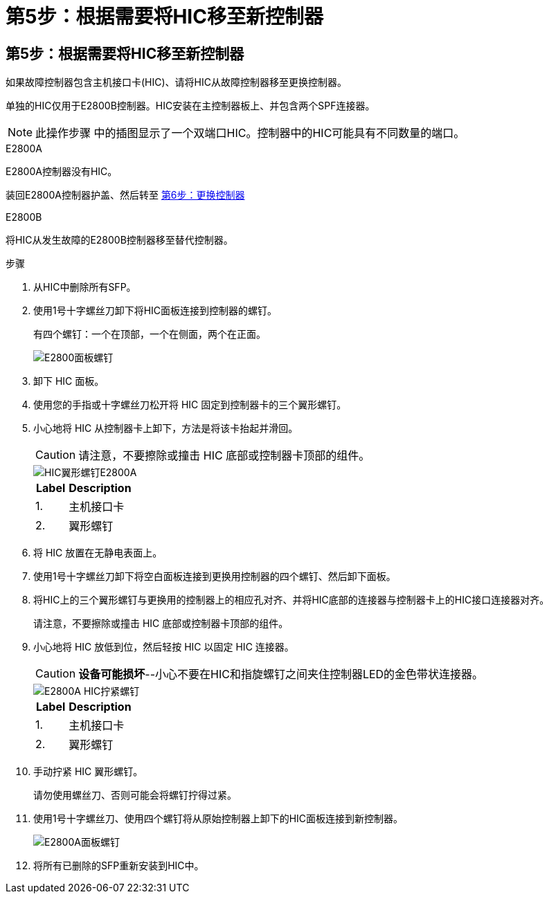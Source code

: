 = 第5步：根据需要将HIC移至新控制器
:allow-uri-read: 




== 第5步：根据需要将HIC移至新控制器

如果故障控制器包含主机接口卡(HIC)、请将HIC从故障控制器移至更换控制器。

单独的HIC仅用于E2800B控制器。HIC安装在主控制器板上、并包含两个SPF连接器。


NOTE: 此操作步骤 中的插图显示了一个双端口HIC。控制器中的HIC可能具有不同数量的端口。

[role="tabbed-block"]
====
.E2800A
--
E2800A控制器没有HIC。

装回E2800A控制器护盖、然后转至 <<step6_replace_controller,第6步：更换控制器>>

--
.E2800B
--
将HIC从发生故障的E2800B控制器移至替代控制器。

.步骤
. 从HIC中删除所有SFP。
. 使用1号十字螺丝刀卸下将HIC面板连接到控制器的螺钉。
+
有四个螺钉：一个在顶部，一个在侧面，两个在正面。

+
image::../media/28_dwg_e2800_hic_faceplace_screws_maint-e2800.png[E2800面板螺钉]

. 卸下 HIC 面板。
. 使用您的手指或十字螺丝刀松开将 HIC 固定到控制器卡的三个翼形螺钉。
. 小心地将 HIC 从控制器卡上卸下，方法是将该卡抬起并滑回。
+

CAUTION: 请注意，不要擦除或撞击 HIC 底部或控制器卡顶部的组件。

+
image::../media/28_dwg_e2800_hic_thumbscrews_maint-e2800.png[HIC翼形螺钉E2800A]

+
[cols="1a,2a"]
|===
| Label | Description 


 a| 
1.
 a| 
主机接口卡



 a| 
2.
 a| 
翼形螺钉

|===
. 将 HIC 放置在无静电表面上。
. 使用1号十字螺丝刀卸下将空白面板连接到更换用控制器的四个螺钉、然后卸下面板。
. 将HIC上的三个翼形螺钉与更换用的控制器上的相应孔对齐、并将HIC底部的连接器与控制器卡上的HIC接口连接器对齐。
+
请注意，不要擦除或撞击 HIC 底部或控制器卡顶部的组件。

. 小心地将 HIC 放低到位，然后轻按 HIC 以固定 HIC 连接器。
+

CAUTION: *设备可能损坏*--小心不要在HIC和指旋螺钉之间夹住控制器LED的金色带状连接器。

+
image::../media/28_dwg_e2800_hic_thumbscrews_maint-e2800.gif[E2800A HIC拧紧螺钉]

+
[cols="1a,2a"]
|===
| Label | Description 


 a| 
1.
 a| 
主机接口卡



 a| 
2.
 a| 
翼形螺钉

|===
. 手动拧紧 HIC 翼形螺钉。
+
请勿使用螺丝刀、否则可能会将螺钉拧得过紧。

. 使用1号十字螺丝刀、使用四个螺钉将从原始控制器上卸下的HIC面板连接到新控制器。
+
image::../media/28_dwg_e2800_hic_faceplace_screws_maint-e2800.png[E2800A面板螺钉]

. 将所有已删除的SFP重新安装到HIC中。


--
====